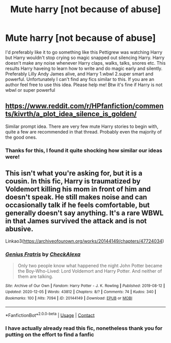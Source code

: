 #+TITLE: Mute harry [not because of abuse]

* Mute harry [not because of abuse]
:PROPERTIES:
:Author: Temporary_Hope7623
:Score: 10
:DateUnix: 1609247814.0
:DateShort: 2020-Dec-29
:END:
I'd preferably like it to go something like this Pettigrew was watching Harry but Harry wouldn't stop crying so magic snapped out silencing Harry. Harry doesn't make any noise whenever Harry claps, walks, talks, snores etc. This results Harry haveing to learn how to write and do magic early and silently. Preferably Lilly Andy James alive, and Harry 1.wbwl 2.super smart and powerful. Unfortunately I can't find any fics similar to this. If you are an author feel free to use this idea. Please help me! Btw it's fine if Harry is not wbwl or super powerful


** [[https://www.reddit.com/r/HPfanfiction/comments/kivrth/a_plot_idea_silence_is_golden/]]

Similar prompt idea. There are very few mute Harry stories to begin with, quite a few are recommended in that thread. Probably even the majority of the good ones.
:PROPERTIES:
:Author: Wombarly
:Score: 3
:DateUnix: 1609251829.0
:DateShort: 2020-Dec-29
:END:

*** Thanks for this, I found it quite shocking how similar our ideas were!
:PROPERTIES:
:Author: Temporary_Hope7623
:Score: 1
:DateUnix: 1609432427.0
:DateShort: 2020-Dec-31
:END:


** This isn't what you're asking for, but it is a cousin. In this fic, Harry is traumatized by Voldemort killing his mom in front of him and doesn't speak. He still makes noise and can occasionally talk if he feels comfortable, but generally doesn't say anything. It's a rare WBWL in that James survived the attack and is not abusive.

Linkao3([[https://archiveofourown.org/works/20144149/chapters/47724034]])
:PROPERTIES:
:Author: vengefulmanatee
:Score: 3
:DateUnix: 1609260860.0
:DateShort: 2020-Dec-29
:END:

*** [[https://archiveofourown.org/works/20144149][*/Genius Fratris/*]] by [[https://www.archiveofourown.org/users/CheckAlexa/pseuds/CheckAlexa][/CheckAlexa/]]

#+begin_quote
  Only two people know what happened the night John Potter became the Boy-Who-Lived: Lord Voldemort and Harry Potter. And neither of them are talking.
#+end_quote

^{/Site/:} ^{Archive} ^{of} ^{Our} ^{Own} ^{*|*} ^{/Fandom/:} ^{Harry} ^{Potter} ^{-} ^{J.} ^{K.} ^{Rowling} ^{*|*} ^{/Published/:} ^{2019-08-12} ^{*|*} ^{/Updated/:} ^{2020-12-05} ^{*|*} ^{/Words/:} ^{43812} ^{*|*} ^{/Chapters/:} ^{8/?} ^{*|*} ^{/Comments/:} ^{74} ^{*|*} ^{/Kudos/:} ^{340} ^{*|*} ^{/Bookmarks/:} ^{100} ^{*|*} ^{/Hits/:} ^{7094} ^{*|*} ^{/ID/:} ^{20144149} ^{*|*} ^{/Download/:} ^{[[https://archiveofourown.org/downloads/20144149/Genius%20Fratris.epub?updated_at=1607193623][EPUB]]} ^{or} ^{[[https://archiveofourown.org/downloads/20144149/Genius%20Fratris.mobi?updated_at=1607193623][MOBI]]}

--------------

*FanfictionBot*^{2.0.0-beta} | [[https://github.com/FanfictionBot/reddit-ffn-bot/wiki/Usage][Usage]] | [[https://www.reddit.com/message/compose?to=tusing][Contact]]
:PROPERTIES:
:Author: FanfictionBot
:Score: 3
:DateUnix: 1609260878.0
:DateShort: 2020-Dec-29
:END:


*** I have actually already read this fic, nonetheless thank you for putting on the effort to find a fanfic
:PROPERTIES:
:Author: Temporary_Hope7623
:Score: 2
:DateUnix: 1609432484.0
:DateShort: 2020-Dec-31
:END:
